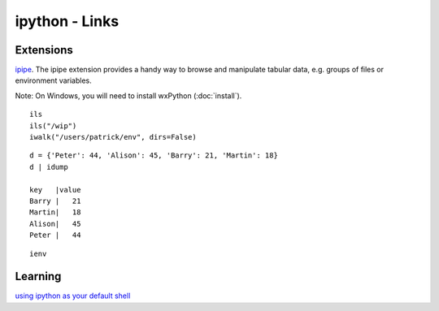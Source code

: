 ipython - Links
***************

.. highlight:: python

Extensions
==========

ipipe_.  The ipipe extension provides a handy way to browse and manipulate
tabular data, e.g. groups of files or environment variables.

Note: On Windows, you will need to install wxPython (:doc:`install`).

::

  ils
  ils("/wip")
  iwalk("/users/patrick/env", dirs=False)

::

  d = {'Peter': 44, 'Alison': 45, 'Barry': 21, 'Martin': 18}
  d | idump

  key   |value
  Barry |   21
  Martin|   18
  Alison|   45
  Peter |   44

::

  ienv

Learning
========

`using ipython as your default shell`_


.. _`using ipython as your default shell`: http://blog.afurlan.org/2009/10/29/using-ipython-your-default-shell/
.. _ipipe: http://projects.scipy.org/ipython/ipython/wiki/UsingIPipe
